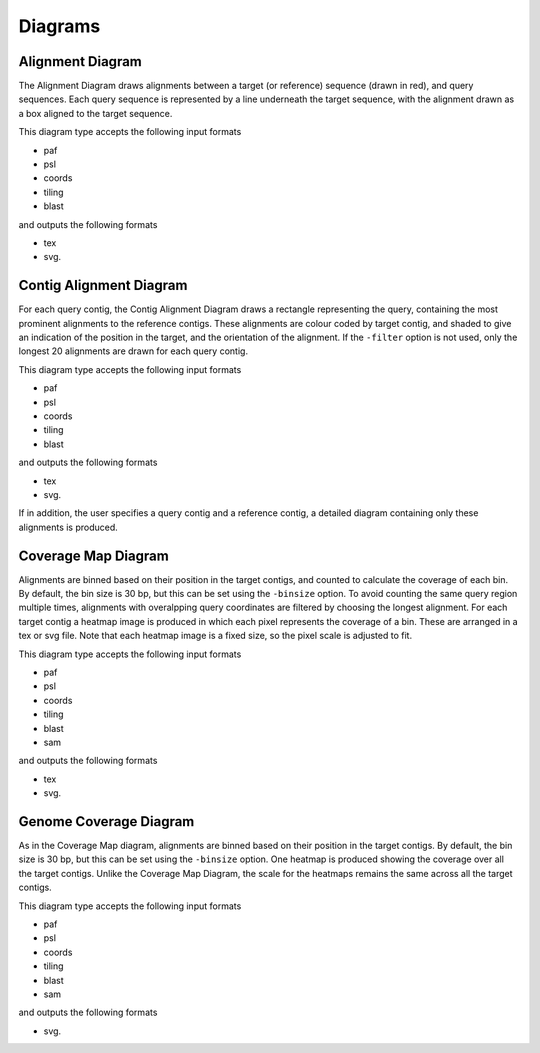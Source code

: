 
Diagrams
=================

Alignment Diagram
-----------------

The Alignment Diagram draws alignments between a target (or reference) sequence (drawn in red), and query sequences. Each query sequence is represented by a line underneath the target sequence, with the alignment drawn as a box aligned to the target sequence.


.. image:: images/alignment_example.png

This diagram type accepts the following input formats

- paf
- psl
- coords
- tiling
- blast

and outputs the following formats

- tex
- svg.

Contig Alignment Diagram
------------------------

For each query contig, the Contig Alignment Diagram draws a rectangle representing the query, containing the most prominent alignments to the reference contigs. These alignments are colour coded by target contig, and shaded to give an indication of the position in the target, and the orientation of the alignment. If the ``-filter`` option is not used, only the longest 20 alignments are drawn for each query contig.

.. image:: images/contig_alignment_example.png

This diagram type accepts the following input formats

- paf
- psl
- coords
- tiling
- blast

and outputs the following formats

- tex
- svg.

If in addition, the user specifies a query contig and a reference contig, a detailed diagram containing only these alignments is produced.

.. image:: images/detailed_contig_alignment_example.png

Coverage Map Diagram
--------------------

Alignments are binned based on their position in the target contigs, and counted to calculate the coverage of each bin. By default, the bin size is 30 bp, but this can be set using the ``-binsize`` option. To avoid counting the same query region multiple times, alignments with overalpping query coordinates are filtered by choosing the longest alignment. For each target contig a heatmap image is produced in which each pixel represents the coverage of a bin. These are arranged in a tex or svg file. Note that each heatmap image is a fixed size, so the pixel scale is adjusted to fit.

.. image:: images/coverage_map_example.png

This diagram type accepts the following input formats

- paf
- psl
- coords
- tiling
- blast
- sam

and outputs the following formats

- tex
- svg.

Genome Coverage Diagram
-----------------------

As in the Coverage Map diagram, alignments are binned based on their position in the target contigs. By default, the bin size is 30 bp, but this can be set using the ``-binsize`` option. One heatmap is produced showing the coverage over all the target contigs. Unlike the Coverage Map Diagram, the scale for the heatmaps remains the same across all the target contigs.

.. image:: images/genome_coverage_example.png

This diagram type accepts the following input formats

- paf
- psl
- coords
- tiling
- blast
- sam

and outputs the following formats

- svg.



